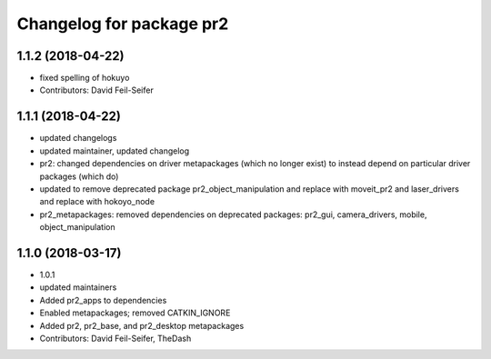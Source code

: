 ^^^^^^^^^^^^^^^^^^^^^^^^^
Changelog for package pr2
^^^^^^^^^^^^^^^^^^^^^^^^^

1.1.2 (2018-04-22)
------------------
* fixed spelling of hokuyo
* Contributors: David Feil-Seifer

1.1.1 (2018-04-22)
------------------
* updated changelogs
* updated maintainer, updated changelog
* pr2: changed dependencies on driver metapackages (which no longer exist) to instead depend on particular driver packages (which do)
* updated to remove deprecated package pr2_object_manipulation and replace with moveit_pr2 and laser_drivers and replace with hokoyo_node
* pr2_metapackages: removed dependencies on deprecated packages:
  pr2_gui, camera_drivers, mobile, object_manipulation

1.1.0 (2018-03-17)
------------------
* 1.0.1
* updated maintainers
* Added pr2_apps to dependencies
* Enabled metapackages; removed CATKIN_IGNORE
* Added pr2, pr2_base, and pr2_desktop metapackages
* Contributors: David Feil-Seifer, TheDash
